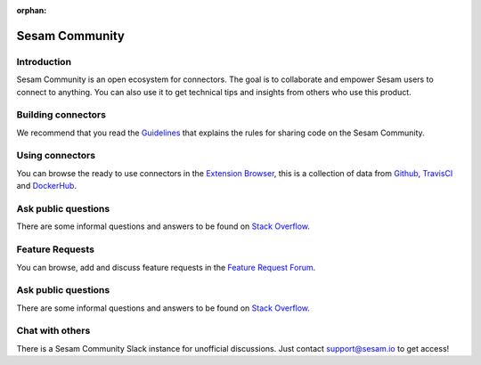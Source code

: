 :orphan:

===============
Sesam Community
===============

Introduction
------------

Sesam Community is an open ecosystem for connectors. The goal is to collaborate and empower Sesam users to
connect to anything. You can also use it to get technical tips and insights from others who use this product.

Building connectors
-------------------

We recommend that you read the `Guidelines <https://github.com/sesam-community/guidelines>`_ that explains the rules
for sharing code on the Sesam Community.


Using connectors
----------------

You can browse the ready to use connectors in the `Extension Browser <https://sesam-community.firebaseapp.com/>`_,
this is a collection of data from `Github <https://github.com/sesam-community>`_,
`TravisCI <https://travis-ci.org/github/sesam-community>`_ and
`DockerHub <https://hub.docker.com/u/sesamcommunity>`_.

Ask public questions
--------------------

There are some informal questions and answers to be found on
`Stack Overflow <https://stackoverflow.com/questions/tagged/sesam>`_.

Feature Requests
----------------

You can browse, add and discuss feature requests in the `Feature Request Forum <https://support.sesam.io/hc/en-us/community/topics/360000504840-Feature-Requests>`_.

Ask public questions
--------------------

There are some informal questions and answers to be found on
`Stack Overflow <https://stackoverflow.com/questions/tagged/sesam>`_.



Chat with others
----------------

There is a Sesam Community Slack instance for unofficial discussions. Just contact
support@sesam.io to get access!
